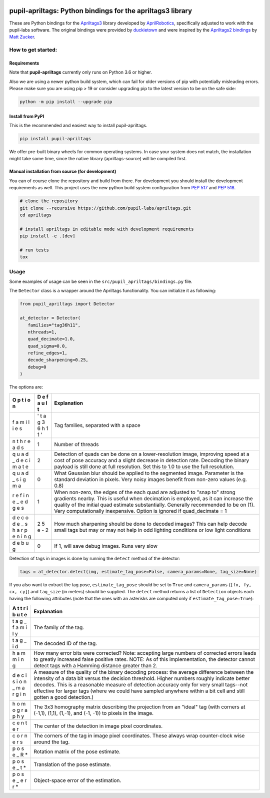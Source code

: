 .. image:: https://img.shields.io/pypi/v/pupil-apriltags.svg
   :target: `PyPI link`_

.. image:: https://img.shields.io/pypi/pyversions/pupil-apriltags.svg
   :target: `PyPI link`_

.. _PyPI link: https://pypi.org/project/pupil-apriltags

.. image:: https://github.com/pupil-labs/apriltags/workflows/tests/badge.svg
   :target: https://github.com/pupil-labs/apriltags/actions?query=workflow%3A%22tests%22
   :alt: tests

.. image:: https://img.shields.io/badge/code%20style-black-000000.svg
   :target: https://github.com/psf/black
   :alt: Code style: Black

.. .. image:: https://readthedocs.org/projects/pupil-apriltags/badge/?version=latest
..    :target: https://pupil-apriltags.readthedocs.io/en/latest/?badge=latest

.. image:: https://img.shields.io/badge/skeleton-2022-informational
   :target: https://blog.jaraco.com/skeleton

pupil-apriltags: Python bindings for the apriltags3 library
===========================================================

These are Python bindings for the
`Apriltags3 <https://github.com/AprilRobotics/apriltags>`__ library
developed by `AprilRobotics <https://april.eecs.umich.edu/>`__,
specifically adjusted to work with the pupil-labs software. The original
bindings were provided by
`duckietown <https://github.com/duckietown/apriltags3-py>`__ and were
inspired by the `Apriltags2
bindings <https://github.com/swatbotics/apriltag>`__ by `Matt
Zucker <https://github.com/mzucker>`__.

How to get started:
-------------------

Requirements
~~~~~~~~~~~~

Note that **pupil-apriltags** currently only runs on Python 3.6 or
higher.

Also we are using a newer python build system, which can fail for older
versions of pip with potentially misleading errors. Please make sure you
are using pip > 19 or consider upgrading pip to the latest version to be
on the safe side:

.. code:: bash

   python -m pip install --upgrade pip

Install from PyPI
~~~~~~~~~~~~~~~~~

This is the recommended and easiest way to install pupil-apriltags.

.. code:: sh

   pip install pupil-apriltags

We offer pre-built binary wheels for common operating systems. In case
your system does not match, the installation might take some time, since
the native library (apriltags-source) will be compiled first.

Manual installation from source (for development)
~~~~~~~~~~~~~~~~~~~~~~~~~~~~~~~~~~~~~~~~~~~~~~~~~

You can of course clone the repository and build from there. For
development you should install the development requirements as well.
This project uses the new python build system configuration from `PEP
517 <https://www.python.org/dev/peps/pep-0517/>`__ and `PEP
518 <https://www.python.org/dev/peps/pep-0518/>`__.

.. code:: sh

   # clone the repository
   git clone --recursive https://github.com/pupil-labs/apriltags.git
   cd apriltags

   # install apriltags in editable mode with development requirements
   pip install -e .[dev]

   # run tests
   tox

Usage
-----

Some examples of usage can be seen in the
``src/pupil_apriltags/bindings.py`` file.

The ``Detector`` class is a wrapper around the Apriltags functionality.
You can initialize it as following:

.. code:: python

   from pupil_apriltags import Detector

   at_detector = Detector(
      families="tag36h11",
      nthreads=1,
      quad_decimate=1.0,
      quad_sigma=0.0,
      refine_edges=1,
      decode_sharpening=0.25,
      debug=0
   )

The options are:

+---+---+----------------------------------------------------------------+
|   |   | **Explanation**                                                |
|   |   |                                                                |
| O | D |                                                                |
| p | e |                                                                |
| t | f |                                                                |
| i | a |                                                                |
| o | u |                                                                |
| n | l |                                                                |
|   | t |                                                                |
|   |   |                                                                |
|   |   |                                                                |
+===+===+================================================================+
| f | ' | Tag families, separated with a space                           |
| a | t |                                                                |
| m | a |                                                                |
| i | g |                                                                |
| l | 3 |                                                                |
| i | 6 |                                                                |
| e | h |                                                                |
| s | 1 |                                                                |
|   | 1 |                                                                |
|   | ' |                                                                |
+---+---+----------------------------------------------------------------+
| n | 1 | Number of threads                                              |
| t |   |                                                                |
| h |   |                                                                |
| r |   |                                                                |
| e |   |                                                                |
| a |   |                                                                |
| d |   |                                                                |
| s |   |                                                                |
+---+---+----------------------------------------------------------------+
| q | 2 | Detection of quads can be done on a lower-resolution image,    |
| u |   | improving speed at a cost of pose accuracy and a slight        |
| a |   | decrease in detection rate. Decoding the binary payload is     |
| d |   | still done at full resolution. Set this to 1.0 to use the full |
| _ |   | resolution.                                                    |
| d |   |                                                                |
| e |   |                                                                |
| c |   |                                                                |
| i |   |                                                                |
| m |   |                                                                |
| a |   |                                                                |
| t |   |                                                                |
| e |   |                                                                |
+---+---+----------------------------------------------------------------+
| q | 0 | What Gaussian blur should be applied to the segmented image.   |
| u |   | Parameter is the standard deviation in pixels. Very noisy      |
| a |   | images benefit from non-zero values (e.g. 0.8)                 |
| d |   |                                                                |
| _ |   |                                                                |
| s |   |                                                                |
| i |   |                                                                |
| g |   |                                                                |
| m |   |                                                                |
| a |   |                                                                |
+---+---+----------------------------------------------------------------+
| r | 1 | When non-zero, the edges of the each quad are adjusted to      |
| e |   | "snap to" strong gradients nearby. This is useful when         |
| f |   | decimation is employed, as it can increase the quality of the  |
| i |   | initial quad estimate substantially. Generally recommended to  |
| n |   | be on (1). Very computationally inexpensive. Option is ignored |
| e |   | if quad_decimate = 1                                           |
| _ |   |                                                                |
| e |   |                                                                |
| d |   |                                                                |
| g |   |                                                                |
| e |   |                                                                |
| s |   |                                                                |
+---+---+----------------------------------------------------------------+
| d | 2 | How much sharpening should be done to decoded images? This can |
| e | 5 | help decode small tags but may or may not help in odd lighting |
| c | e | conditions or low light conditions                             |
| o | - |                                                                |
| d | 2 |                                                                |
| e |   |                                                                |
| _ |   |                                                                |
| s |   |                                                                |
| h |   |                                                                |
| a |   |                                                                |
| r |   |                                                                |
| p |   |                                                                |
| e |   |                                                                |
| n |   |                                                                |
| i |   |                                                                |
| n |   |                                                                |
| g |   |                                                                |
+---+---+----------------------------------------------------------------+
| d | 0 | If 1, will save debug images. Runs very slow                   |
| e |   |                                                                |
| b |   |                                                                |
| u |   |                                                                |
| g |   |                                                                |
+---+---+----------------------------------------------------------------+

Detection of tags in images is done by running the ``detect`` method of
the detector:

.. code:: python

   tags = at_detector.detect(img, estimate_tag_pose=False, camera_params=None, tag_size=None)

If you also want to extract the tag pose, ``estimate_tag_pose`` should
be set to ``True`` and ``camera_params`` (``[fx, fy, cx, cy]``) and
``tag_size`` (in meters) should be supplied. The ``detect`` method
returns a list of ``Detection`` objects each having the following
attributes (note that the ones with an asterisks are computed only if
``estimate_tag_pose=True``):

+---+--------------------------------------------------------------------+
|   | **Explanation**                                                    |
|   |                                                                    |
| A |                                                                    |
| t |                                                                    |
| t |                                                                    |
| r |                                                                    |
| i |                                                                    |
| b |                                                                    |
| u |                                                                    |
| t |                                                                    |
| e |                                                                    |
|   |                                                                    |
|   |                                                                    |
+===+====================================================================+
| t | The family of the tag.                                             |
| a |                                                                    |
| g |                                                                    |
| _ |                                                                    |
| f |                                                                    |
| a |                                                                    |
| m |                                                                    |
| i |                                                                    |
| l |                                                                    |
| y |                                                                    |
+---+--------------------------------------------------------------------+
| t | The decoded ID of the tag.                                         |
| a |                                                                    |
| g |                                                                    |
| _ |                                                                    |
| i |                                                                    |
| d |                                                                    |
+---+--------------------------------------------------------------------+
| h | How many error bits were corrected? Note: accepting large numbers  |
| a | of corrected errors leads to greatly increased false positive      |
| m | rates. NOTE: As of this implementation, the detector cannot detect |
| m | tags with a Hamming distance greater than 2.                       |
| i |                                                                    |
| n |                                                                    |
| g |                                                                    |
+---+--------------------------------------------------------------------+
| d | A measure of the quality of the binary decoding process: the       |
| e | average difference between the intensity of a data bit versus the  |
| c | decision threshold. Higher numbers roughly indicate better         |
| i | decodes. This is a reasonable measure of detection accuracy only   |
| s | for very small tags--not effective for larger tags (where we could |
| i | have sampled anywhere within a bit cell and still gotten a good    |
| o | detection.)                                                        |
| n |                                                                    |
| _ |                                                                    |
| m |                                                                    |
| a |                                                                    |
| r |                                                                    |
| g |                                                                    |
| i |                                                                    |
| n |                                                                    |
+---+--------------------------------------------------------------------+
| h | The 3x3 homography matrix describing the projection from an        |
| o | "ideal" tag (with corners at (-1,1), (1,1), (1,-1), and (-1, -1))  |
| m | to pixels in the image.                                            |
| o |                                                                    |
| g |                                                                    |
| r |                                                                    |
| a |                                                                    |
| p |                                                                    |
| h |                                                                    |
| y |                                                                    |
+---+--------------------------------------------------------------------+
| c | The center of the detection in image pixel coordinates.            |
| e |                                                                    |
| n |                                                                    |
| t |                                                                    |
| e |                                                                    |
| r |                                                                    |
+---+--------------------------------------------------------------------+
| c | The corners of the tag in image pixel coordinates. These always    |
| o | wrap counter-clock wise around the tag.                            |
| r |                                                                    |
| n |                                                                    |
| e |                                                                    |
| r |                                                                    |
| s |                                                                    |
+---+--------------------------------------------------------------------+
| p | Rotation matrix of the pose estimate.                              |
| o |                                                                    |
| s |                                                                    |
| e |                                                                    |
| _ |                                                                    |
| R |                                                                    |
| \ |                                                                    |
| * |                                                                    |
+---+--------------------------------------------------------------------+
| p | Translation of the pose estimate.                                  |
| o |                                                                    |
| s |                                                                    |
| e |                                                                    |
| _ |                                                                    |
| t |                                                                    |
| \ |                                                                    |
| * |                                                                    |
+---+--------------------------------------------------------------------+
| p | Object-space error of the estimation.                              |
| o |                                                                    |
| s |                                                                    |
| e |                                                                    |
| _ |                                                                    |
| e |                                                                    |
| r |                                                                    |
| r |                                                                    |
| \ |                                                                    |
| * |                                                                    |
+---+--------------------------------------------------------------------+
